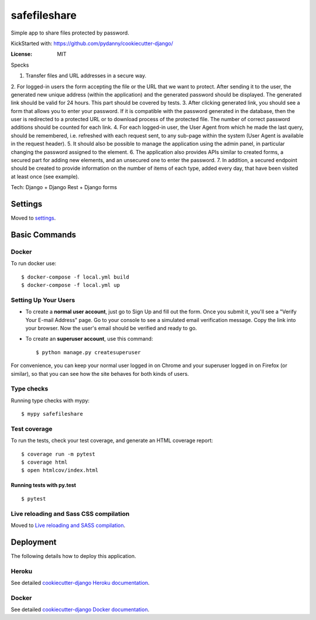 safefileshare
=============

Simple app to share files protected by password.

KickStarted with:  https://github.com/pydanny/cookiecutter-django/

:License: MIT


Specks

1. Transfer files and URL addresses in a secure way.
2. For logged-in users the form accepting the file or the URL that we want to protect.
After sending it to the user, the generated new unique address (within the application) and the generated password should be displayed.
The generated link should be valid for 24 hours.
This part should be covered by tests.
3. After clicking generated link, you should see a form that allows you to enter your password.
If it is compatible with the password generated in the database, then the user is redirected to a protected URL or to download process of the protected file.
The number of correct password additions should be counted for each link.
4. For each logged-in user, the User Agent from which he made the last query, should be remembered, i.e.
refreshed with each request sent, to any sub-page within the system (User Agent is available in the request header).
5. It should also be possible to manage the application using the admin panel,
in particular changing the password assigned to the element.
6. The application also provides APIs similar to created forms,
a secured part for adding new elements, and an unsecured one to enter the password.
7. In addition, a secured endpoint should be created to provide information
on the number of items of each type, added every day, that have been visited at least once (see example).

Tech: Django + Django Rest + Django forms


Settings
--------

Moved to settings_.

.. _settings: http://cookiecutter-django.readthedocs.io/en/latest/settings.html

Basic Commands
--------------

Docker
^^^^^^
To run docker use:

::

    $ docker-compose -f local.yml build
    $ docker-compose -f local.yml up



Setting Up Your Users
^^^^^^^^^^^^^^^^^^^^^

* To create a **normal user account**, just go to Sign Up and fill out the form. Once you submit it, you'll see a "Verify Your E-mail Address" page. Go to your console to see a simulated email verification message. Copy the link into your browser. Now the user's email should be verified and ready to go.

* To create an **superuser account**, use this command::

    $ python manage.py createsuperuser

For convenience, you can keep your normal user logged in on Chrome and your superuser logged in on Firefox (or similar), so that you can see how the site behaves for both kinds of users.

Type checks
^^^^^^^^^^^

Running type checks with mypy:

::

  $ mypy safefileshare

Test coverage
^^^^^^^^^^^^^

To run the tests, check your test coverage, and generate an HTML coverage report::

    $ coverage run -m pytest
    $ coverage html
    $ open htmlcov/index.html

Running tests with py.test
~~~~~~~~~~~~~~~~~~~~~~~~~~

::

  $ pytest

Live reloading and Sass CSS compilation
^^^^^^^^^^^^^^^^^^^^^^^^^^^^^^^^^^^^^^^

Moved to `Live reloading and SASS compilation`_.

.. _`Live reloading and SASS compilation`: http://cookiecutter-django.readthedocs.io/en/latest/live-reloading-and-sass-compilation.html





Deployment
----------

The following details how to deploy this application.


Heroku
^^^^^^

See detailed `cookiecutter-django Heroku documentation`_.

.. _`cookiecutter-django Heroku documentation`: http://cookiecutter-django.readthedocs.io/en/latest/deployment-on-heroku.html



Docker
^^^^^^

See detailed `cookiecutter-django Docker documentation`_.

.. _`cookiecutter-django Docker documentation`: http://cookiecutter-django.readthedocs.io/en/latest/deployment-with-docker.html



